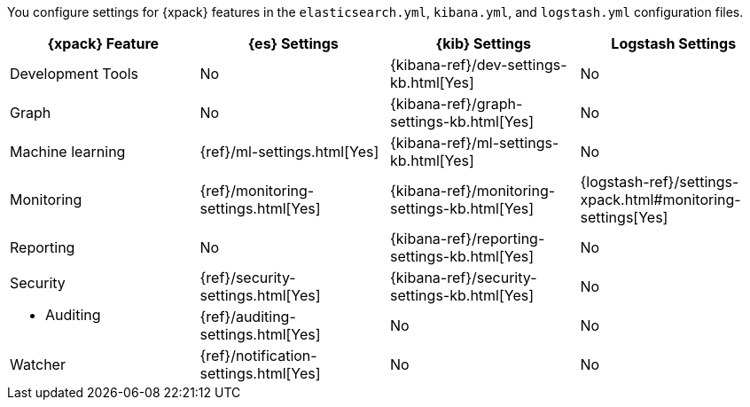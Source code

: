 You configure settings for {xpack} features in the `elasticsearch.yml`,
`kibana.yml`, and `logstash.yml` configuration files.

[options="header", cols="a,d,d,d"]
|=======================
|{xpack} Feature   |{es} Settings                         |{kib} Settings                                |Logstash Settings
|Development Tools |No                                    |{kibana-ref}/dev-settings-kb.html[Yes]        |No
|Graph             |No                                    |{kibana-ref}/graph-settings-kb.html[Yes]      |No
|Machine learning  |{ref}/ml-settings.html[Yes]           |{kibana-ref}/ml-settings-kb.html[Yes]         |No
|Monitoring        |{ref}/monitoring-settings.html[Yes]   |{kibana-ref}/monitoring-settings-kb.html[Yes] |{logstash-ref}/settings-xpack.html#monitoring-settings[Yes]
|Reporting         |No                                    |{kibana-ref}/reporting-settings-kb.html[Yes]  |No
.2+|Security

* Auditing
                   |{ref}/security-settings.html[Yes]     |{kibana-ref}/security-settings-kb.html[Yes]   |No
                   |{ref}/auditing-settings.html[Yes]     |No                                            |No
|Watcher           |{ref}/notification-settings.html[Yes] |No                                            |No
|=======================
